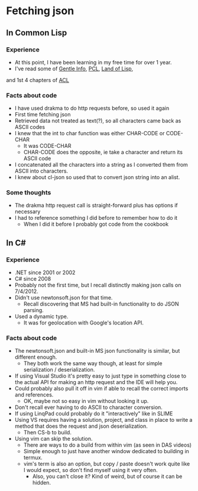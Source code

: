 * Fetching json

** In Common Lisp

*** Experience
 - At this point, I have been learning in my free time for over 1 year.
 - I've read some of _Gentle Info_, _PCL_, _Land of Lisp_, 
 and 1st 4 chapters of _ACL_

*** Facts about code
- I have used drakma to do http requests before, so used it again
- First time fetching json
- Retrieved data not treated as text(?), so all characters came back as ASCII codes
- I knew that the int to char function was either CHAR-CODE or CODE-CHAR
  - It was CODE-CHAR
  - CHAR-CODE does the opposite, ie take a character and return its ASCII code
- I concatenated all the characters into a string as I converted them from ASCII into characters.
- I knew about cl-json so used that to convert json string into an alist.

*** Some thoughts
- The drakma http request call is straight-forward plus has options if necessary
- I had to reference something I did before to remember how to do it
  - When I did it before I probably got code from the cookbook

** In C#
*** Experience
 - .NET since 2001 or 2002
 - C# since 2008
 - Probably not the first time, but I recall distinctly making json calls on 7/4/2012.
 - Didn't use newtonsoft.json for that time.
   - Recall discovering that MS had built-in functionality to do JSON parsing.
 - Used a dynamic type.
   - It was for geolocation with Google's location API.

*** Facts about code
- The newtonsoft.json and built-in MS json functionality is similar, but different enough.
  - They both work the same way though, at least for simple serialization / deserialization.
- If using Visual Studio it's pretty easy to just type in something close to the actual API for making an http request and the IDE will help you.
- Could probably also pull it off in vim if able to recall the correct imports and references.
  - OK, maybe not so easy in vim without looking it up.
- Don't recall ever having to do ASCII to character conversion.
- If using LinqPad could probably do it "interactively" like in SLIME
- Using VS requires having a solution, project, and class in place to write a method that does the request and json deserialization.
  - Then CS-b to build.
- Using vim can skip the solution.
  - There are ways to do a build from within vim (as seen in DAS videos)
  - Simple enough to just have another window dedicated to building in termux.
  - vim's term is also an option, but copy / paste doesn't work quite like I would expect, so don't find myself using it very often.
    - Also, you can't close it? Kind of weird, but of course it can be hidden.



